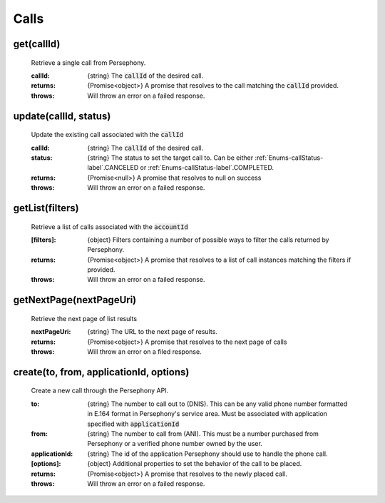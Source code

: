 Calls
======

get(callId)
^^^^^^^^^^^

    Retrieve a single call from Persephony.

    :callId: {string} The :code:`callId` of the desired call.

    :returns: {Promise<object>} A promise that resolves to the call matching the :code:`callId` provided.
    :throws: Will throw an error on a failed response.

update(callId, status)
^^^^^^^^^^^^^^^^^^^^^^^^

    Update the existing call associated with the :code:`callId`

    :callId: {string} The :code:`callId` of the desired call.
    :status: {string} The status to set the target call to. Can be either :ref:`Enums-callStatus-label`.CANCELED or :ref:`Enums-callStatus-label`.COMPLETED.

    :returns: {Promise<null>} A promise that resolves to null on success
    :throws: Will throw an error on a failed response.

getList(filters)
^^^^^^^^^^^^^^^^^

    Retrieve a list of calls associated with the :code:`accountId`

    :[filters]: {object} Filters containing a number of possible ways to filter the calls returned by Persephony.

    :returns: {Promise<object>} A promise that resolves to a list of call instances matching the filters if provided.
    :throws: Will throw an error on a failed response.

getNextPage(nextPageUri)
^^^^^^^^^^^^^^^^^^^^^^^^^

    Retrieve the next page of list results

    :nextPageUri: {string} The URL to the next page of results.

    :returns: {Promise<object>} A promise that resolves to the next page of calls
    :throws: Will throw an error on a filed response.

create(to, from, applicationId, options)
^^^^^^^^^^^^^^^^^^^^^^^^^^

    Create a new call through the Persephony API.

    :to: {string} The number to call out to (DNIS). This can be any valid phone number formatted in E.164 format in Persephony's service area. Must be associated with application specified with :code:`applicationId`
    :from: {string} The number to call from (ANI). This must be a number purchased from Persephony or a verified phone number owned by the user.
    :applicationId: {string} The id of the application Persephony should use to handle the phone call.
    :[options]: {object} Additional properties to set the behavior of the call to be placed.

    :returns: {Promise<object>} A promise that resolves to the newly placed call.
    :throws: Will throw an error on a failed response.